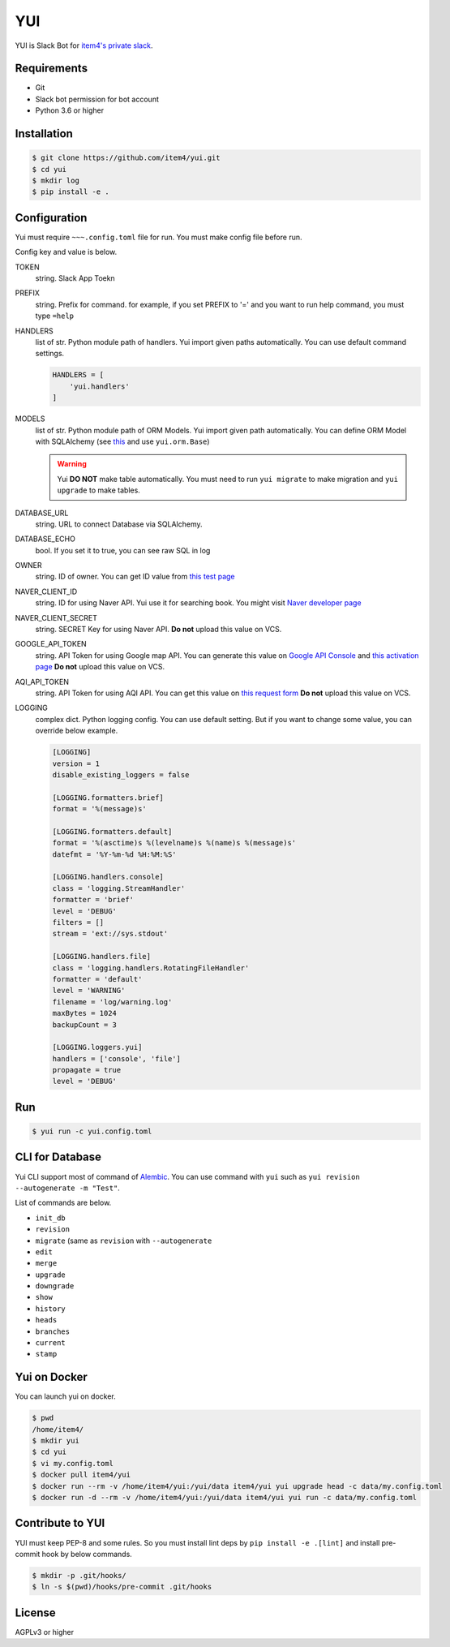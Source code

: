 YUI
===

.. image:: https://travis-ci.org/item4/yui.svg?branch=master
   :target: https://travis-ci.org/item4/yui
   :alt: CI Test Status

.. image:: https://codecov.io/gh/item4/yui/branch/master/graph/badge.svg
   :target: https://codecov.io/gh/item4/yui
   :alt: Code Coverage Status

.. image:: https://requires.io/github/item4/yui/requirements.svg?branch=master
   :target: https://requires.io/github/item4/yui/requirements/?branch=master
   :alt: Requirements Status

YUI is Slack Bot for `item4's private slack`_\.

.. _`item4's private slack`: https://item4.slack.com


Requirements
------------

- Git
- Slack bot permission for bot account
- Python 3.6 or higher


Installation
------------

.. code-block:: bash

   $ git clone https://github.com/item4/yui.git
   $ cd yui
   $ mkdir log
   $ pip install -e .


Configuration
-------------

Yui must require ``~~~.config.toml`` file for run.
You must make config file before run.

Config key and value is below.

TOKEN
  string. Slack App Toekn

PREFIX
  string. Prefix for command.
  for example, if you set PREFIX to '=' and you want to run help command,
  you must type ``=help``

HANDLERS
  list of str. Python module path of handlers.
  Yui import given paths automatically.
  You can use default command settings.

  .. code-block:: toml

     HANDLERS = [
         'yui.handlers'
     ]

MODELS
  list of str. Python module path of ORM Models.
  Yui import given path automatically.
  You can define ORM Model with SQLAlchemy (see this_ and use ``yui.orm.Base``)

  .. warning::

     Yui **DO NOT** make table automatically.
     You must need to run ``yui migrate`` to make migration and ``yui upgrade`` to make tables.

.. _this: http://docs.sqlalchemy.org/en/rel_1_1/orm/extensions/declarative/basic_use.html


DATABASE_URL
  string. URL to connect Database via SQLAlchemy.

DATABASE_ECHO
  bool. If you set it to true, you can see raw SQL in log

OWNER
  string. ID of owner.
  You can get ID value from `this test page`_

NAVER_CLIENT_ID
  string. ID for using Naver API.
  Yui use it for searching book.
  You might visit `Naver developer page`_

NAVER_CLIENT_SECRET
  string. SECRET Key for using Naver API.
  **Do not** upload this value on VCS.

GOOGLE_API_TOKEN
  string. API Token for using Google map API.
  You can generate this value on `Google API Console`_ and `this activation page`_
  **Do not** upload this value on VCS.

AQI_API_TOKEN
  string. API Token for using AQI API.
  You can get this value on `this request form`_
  **Do not** upload this value on VCS.

LOGGING
  complex dict. Python logging config.
  You can use default setting.
  But if you want to change some value, you can override below example.

  .. code-block:: toml

      [LOGGING]
      version = 1
      disable_existing_loggers = false

      [LOGGING.formatters.brief]
      format = '%(message)s'

      [LOGGING.formatters.default]
      format = '%(asctime)s %(levelname)s %(name)s %(message)s'
      datefmt = '%Y-%m-%d %H:%M:%S'

      [LOGGING.handlers.console]
      class = 'logging.StreamHandler'
      formatter = 'brief'
      level = 'DEBUG'
      filters = []
      stream = 'ext://sys.stdout'

      [LOGGING.handlers.file]
      class = 'logging.handlers.RotatingFileHandler'
      formatter = 'default'
      level = 'WARNING'
      filename = 'log/warning.log'
      maxBytes = 1024
      backupCount = 3

      [LOGGING.loggers.yui]
      handlers = ['console', 'file']
      propagate = true
      level = 'DEBUG'

.. _`this test page`: https://api.slack.com/methods/users.info/test
.. _`Naver developer page`: https://developers.naver.com
.. _`Google API Console`: https://console.developers.google.com/apis/dashboard
.. _`this activation page`: https://developers.google.com/maps/documentation/geocoding/start?hl=ko#get-a-key
.. _`this request form`: http://aqicn.org/data-platform/token/#/


Run
---

.. code-block:: bash

   $ yui run -c yui.config.toml


CLI for Database
----------------

Yui CLI support most of command of Alembic_\.
You can use command with ``yui`` such as ``yui revision --autogenerate -m "Test"``.

List of commands are below.

* ``init_db``
* ``revision``
* ``migrate`` (same as ``revision`` with ``--autogenerate``
* ``edit``
* ``merge``
* ``upgrade``
* ``downgrade``
* ``show``
* ``history``
* ``heads``
* ``branches``
* ``current``
* ``stamp``

.. _Alembic: http://alembic.zzzcomputing.com/en/latest/


Yui on Docker
-------------

You can launch yui on docker.

.. code-block:: bash

   $ pwd
   /home/item4/
   $ mkdir yui
   $ cd yui
   $ vi my.config.toml
   $ docker pull item4/yui
   $ docker run --rm -v /home/item4/yui:/yui/data item4/yui yui upgrade head -c data/my.config.toml
   $ docker run -d --rm -v /home/item4/yui:/yui/data item4/yui yui run -c data/my.config.toml


Contribute to YUI
-----------------

YUI must keep PEP-8 and some rules.
So you must install lint deps by ``pip install -e .[lint]`` and install pre-commit hook by below commands.

.. code-block:: bash

   $ mkdir -p .git/hooks/
   $ ln -s $(pwd)/hooks/pre-commit .git/hooks


License
-------

AGPLv3 or higher
